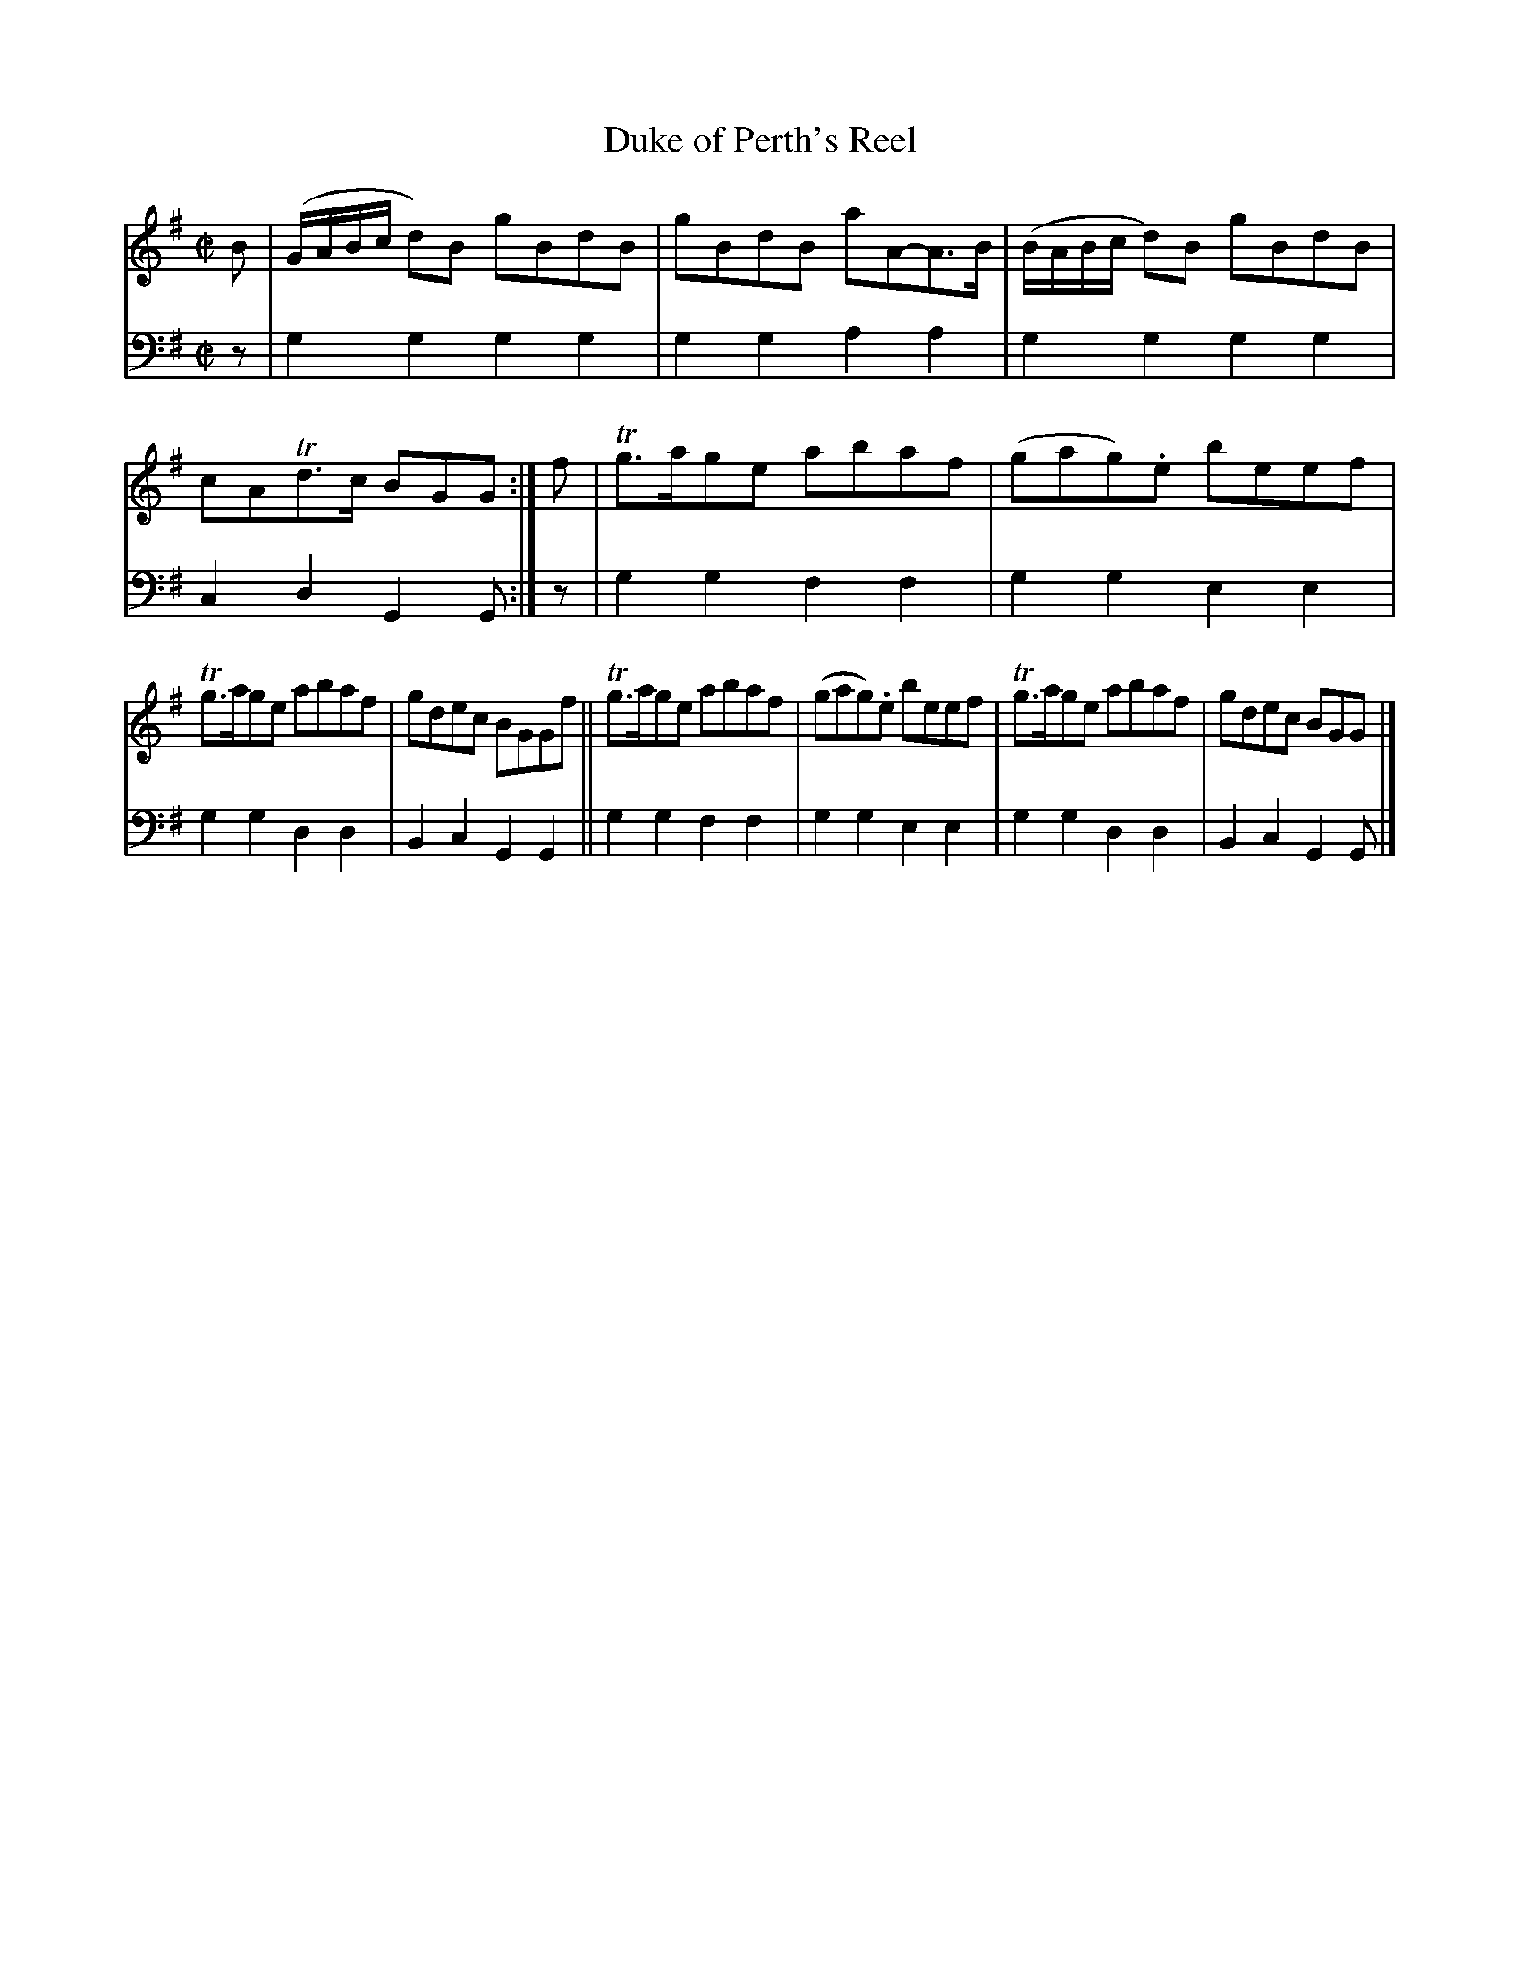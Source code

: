 X: 1152
T: Duke of Perth's Reel
%R: reel
B: Niel Gow & Sons "Complete Repository" v.1 p.25 #2
Z: 2021 John Chambers <jc:trillian.mit.edu>
M: C|
L: 1/8
K: G
% - - - - - - - - - -
% Voice 1 formatted for proofreading.
V: 1 staves=2
B |\
(G/A/B/c/ d)B gBdB | gBdB aA-A>B | (B/A/B/c/ d)B gBdB | cATd>c BGG :| f | Tg>age abaf | (gag).e beef |
Tg>age abaf | gdec BGGf || Tg>age abaf | (gag).e beef | Tg>age abaf | gdec BGG |]
% - - - - - - - - - -
% Voice 2 preserves the book's staff layout.
V: 2 clef=bass middle=d
z | g2g2 g2g2 | g2g2 a2a2 | g2g2 g2g2 | c2d2 G2G :| z | g2g2 f2f2 | g2g2 e2e2 |
g2g2 d2d2 | B2c2 G2G2 || g2g2 f2f2 | g2g2 e2e2 | g2g2 d2d2 | B2c2 G2G |]
